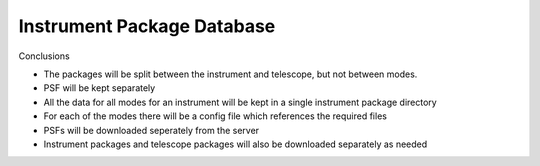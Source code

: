Instrument Package Database
===========================

.. figure:: Inst_Pkg_Mode_Pathways.PNG
    :width: 600


.. figure:: Inst_Pkg_Server_Interfaces.PNG
    :width:


Conclusions

* The packages will be split between the instrument and telescope, but not
  between modes.
* PSF will be kept separately
* All the data for all modes for an instrument will be kept in a single
  instrument package directory
* For each of the modes there will be a config file which references the
  required files
* PSFs will be downloaded seperately from the server
* Instrument packages and telescope packages will also be downloaded separately
  as needed